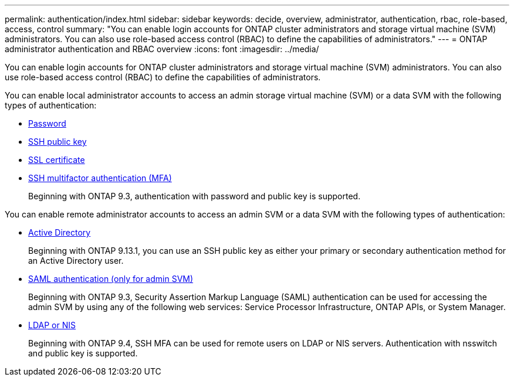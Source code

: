 ---
permalink: authentication/index.html
sidebar: sidebar
keywords: decide, overview, administrator, authentication, rbac, role-based, access, control
summary: "You can enable login accounts for ONTAP cluster administrators and storage virtual machine (SVM) administrators. You can also use role-based access control (RBAC) to define the capabilities of administrators."
---
= ONTAP administrator authentication and RBAC overview
:icons: font
:imagesdir: ../media/

[.lead]
You can enable login accounts for ONTAP cluster administrators and storage virtual machine (SVM) administrators. You can also use role-based access control (RBAC) to define the capabilities of administrators.

You can enable local administrator accounts to access an admin storage virtual machine (SVM) or a data SVM with the following types of authentication:

* link:enable-password-account-access-task.html[Password]
* link:enable-ssh-public-key-accounts-task.html[SSH public key]
* link:enable-ssl-certificate-accounts-task.html[SSL certificate]
* link:mfa-overview.html[SSH multifactor authentication (MFA)]
+
Beginning with ONTAP 9.3, authentication with password and public key is supported.

You can enable remote administrator accounts to access an admin SVM or a data SVM with the following types of authentication:

* link:grant-access-active-directory-users-groups-task.html[Active Directory]
+
Beginning with ONTAP 9.13.1, you can use an SSH public key as either your primary or secondary authentication method for an Active Directory user.

* link:../system-admin/configure-saml-authentication-task.html[SAML authentication (only for admin SVM)]
+
Beginning with ONTAP 9.3, Security Assertion Markup Language (SAML) authentication can be used for accessing the admin SVM by using any of the following web services: Service Processor Infrastructure, ONTAP APIs, or System Manager.

* link:grant-access-nis-ldap-user-accounts-task.html[LDAP or NIS]
+
Beginning with ONTAP 9.4, SSH MFA can be used for remote users on LDAP or NIS servers. Authentication with nsswitch and public key is supported.

// 2025 March 4, ONTAPDOC-2021
// BURT 1448684, 20 JAN 2022
